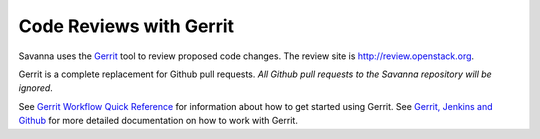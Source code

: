 Code Reviews with Gerrit
========================

Savanna uses the `Gerrit`_ tool to review proposed code changes. The review site
is http://review.openstack.org.

Gerrit is a complete replacement for Github pull requests. `All Github pull
requests to the Savanna repository will be ignored`.

See `Gerrit Workflow Quick Reference`_ for information about how to get
started using Gerrit. See `Gerrit, Jenkins and Github`_ for more detailed
documentation on how to work with Gerrit.

.. _Gerrit: http://code.google.com/p/gerrit
.. _Gerrit, Jenkins and Github: http://wiki.openstack.org/GerritJenkinsGithub
.. _Gerrit Workflow Quick Reference: http://wiki.openstack.org/GerritWorkflow